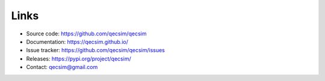 Links
=====

* Source code: https://github.com/qecsim/qecsim
* Documentation: https://qecsim.github.io/
* Issue tracker: https://github.com/qecsim/qecsim/issues
* Releases: https://pypi.org/project/qecsim/
* Contact: qecsim@gmail.com
